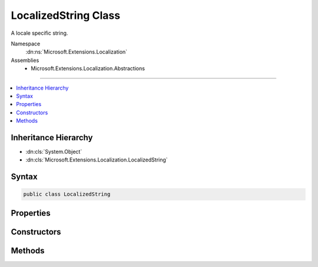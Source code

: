 

LocalizedString Class
=====================






A locale specific string.


Namespace
    :dn:ns:`Microsoft.Extensions.Localization`
Assemblies
    * Microsoft.Extensions.Localization.Abstractions

----

.. contents::
   :local:



Inheritance Hierarchy
---------------------


* :dn:cls:`System.Object`
* :dn:cls:`Microsoft.Extensions.Localization.LocalizedString`








Syntax
------

.. code-block:: csharp

    public class LocalizedString








.. dn:class:: Microsoft.Extensions.Localization.LocalizedString
    :hidden:

.. dn:class:: Microsoft.Extensions.Localization.LocalizedString

Properties
----------

.. dn:class:: Microsoft.Extensions.Localization.LocalizedString
    :noindex:
    :hidden:

    
    .. dn:property:: Microsoft.Extensions.Localization.LocalizedString.Name
    
        
    
        
        The name of the string in the resource it was loaded from.
    
        
        :rtype: System.String
    
        
        .. code-block:: csharp
    
            public string Name
            {
                get;
            }
    
    .. dn:property:: Microsoft.Extensions.Localization.LocalizedString.ResourceNotFound
    
        
    
        
        Whether the string was found in a resource. If <code>false</code>, an alternate string value was used.
    
        
        :rtype: System.Boolean
    
        
        .. code-block:: csharp
    
            public bool ResourceNotFound
            {
                get;
            }
    
    .. dn:property:: Microsoft.Extensions.Localization.LocalizedString.Value
    
        
    
        
        The actual string.
    
        
        :rtype: System.String
    
        
        .. code-block:: csharp
    
            public string Value
            {
                get;
            }
    

Constructors
------------

.. dn:class:: Microsoft.Extensions.Localization.LocalizedString
    :noindex:
    :hidden:

    
    .. dn:constructor:: Microsoft.Extensions.Localization.LocalizedString.LocalizedString(System.String, System.String)
    
        
    
        
        Creates a new :any:`Microsoft.Extensions.Localization.LocalizedString`\.
    
        
    
        
        :param name: The name of the string in the resource it was loaded from.
        
        :type name: System.String
    
        
        :param value: The actual string.
        
        :type value: System.String
    
        
        .. code-block:: csharp
    
            public LocalizedString(string name, string value)
    
    .. dn:constructor:: Microsoft.Extensions.Localization.LocalizedString.LocalizedString(System.String, System.String, System.Boolean)
    
        
    
        
        Creates a new :any:`Microsoft.Extensions.Localization.LocalizedString`\.
    
        
    
        
        :param name: The name of the string in the resource it was loaded from.
        
        :type name: System.String
    
        
        :param value: The actual string.
        
        :type value: System.String
    
        
        :param resourceNotFound: Whether the string was found in a resource. Set this to <code>false</code> to indicate an alternate string value was used.
        
        :type resourceNotFound: System.Boolean
    
        
        .. code-block:: csharp
    
            public LocalizedString(string name, string value, bool resourceNotFound)
    

Methods
-------

.. dn:class:: Microsoft.Extensions.Localization.LocalizedString
    :noindex:
    :hidden:

    
    .. dn:method:: Microsoft.Extensions.Localization.LocalizedString.ToString()
    
        
    
        
        Returns the actual string.
    
        
        :rtype: System.String
        :return: The actual string.
    
        
        .. code-block:: csharp
    
            public override string ToString()
    

